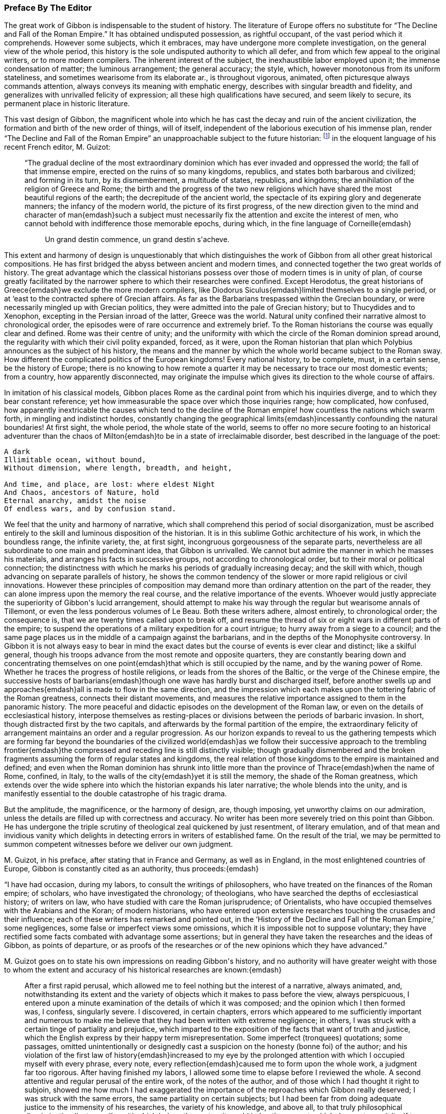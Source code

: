 === Preface By The Editor

The great work of Gibbon is indispensable to the student of history. The
literature of Europe offers no substitute for {ldquo}The Decline and Fall of
the Roman Empire.{rdquo} It has obtained undisputed possession, as rightful
occupant, of the vast period which it comprehends. However some
subjects, which it embraces, may have undergone more complete
investigation, on the general view of the whole period, this history
is the sole undisputed authority to which all defer, and from which
few appeal to the original writers, or to more modern compilers. The
inherent interest of the subject, the inexhaustible labor employed upon
it; the immense condensation of matter; the luminous arrangement; the
general accuracy; the style, which, however monotonous from its
uniform stateliness, and sometimes wearisome from its elaborate ar.,
is throughout vigorous, animated, often picturesque always commands
attention, always conveys its meaning with emphatic energy, describes
with singular breadth and fidelity, and generalizes with unrivalled
felicity of expression; all these high qualifications have secured, and
seem likely to secure, its permanent place in historic literature.

This vast design of Gibbon, the magnificent whole into which he has cast
the decay and ruin of the ancient civilization, the formation and birth
of the new order of things, will of itself, independent of the laborious
execution of his immense plan, render {ldquo}The Decline and Fall of the Roman
Empire{rdquo} an unapproachable subject to the future historian: footnote:[A considerable portion of this preface has already appeared
before us public in the Quarterly Review.]
in the
eloquent language of his recent French editor, M. Guizot:

> {ldquo}The gradual decline of the most extraordinary dominion which has
> ever invaded and oppressed the world; the fall of that immense empire,
> erected on the ruins of so many kingdoms, republics, and states both
> barbarous and civilized; and forming in its turn, by its dismemberment,
> a multitude of states, republics, and kingdoms; the annihilation of the
> religion of Greece and Rome; the birth and the progress of the two new
> religions which have shared the most beautiful regions of the earth; the
> decrepitude of the ancient world, the spectacle of its expiring glory
> and degenerate manners; the infancy of the modern world, the picture of
> its first progress, of the new direction given to the mind and character
> of man{emdash}such a subject must necessarily fix the attention and excite
> the interest of men, who cannot behold with indifference those memorable
> epochs, during which, in the fine language of Corneille{emdash}
>
>
> > Un grand destin commence, un grand destin s{apos}acheve.


This extent and harmony of design is unquestionably that which
distinguishes the work of Gibbon from all other great historical
compositions. He has first bridged the abyss between ancient and modern
times, and connected together the two great worlds of history. The great
advantage which the classical historians possess over those of modern
times is in unity of plan, of course greatly facilitated by the narrower
sphere to which their researches were confined. Except Herodotus, the
great historians of Greece{emdash}we exclude the more modern compilers, like
Diodorus Siculus{emdash}limited themselves to a single period, or at {lsquo}east to
the contracted sphere of Grecian affairs. As far as the Barbarians
trespassed within the Grecian boundary, or were necessarily mingled up
with Grecian politics, they were admitted into the pale of Grecian
history; but to Thucydides and to Xenophon, excepting in the Persian
inroad of the latter, Greece was the world. Natural unity confined their
narrative almost to chronological order, the episodes were of rare
occurrence and extremely brief. To the Roman historians the course was
equally clear and defined. Rome was their centre of unity; and the
uniformity with which the circle of the Roman dominion spread around,
the regularity with which their civil polity expanded, forced, as it
were, upon the Roman historian that plan which Polybius announces as the
subject of his history, the means and the manner by which the whole
world became subject to the Roman sway. How different the complicated
politics of the European kingdoms! Every national history, to be
complete, must, in a certain sense, be the history of Europe; there is
no knowing to how remote a quarter it may be necessary to trace our most
domestic events; from a country, how apparently disconnected, may
originate the impulse which gives its direction to the whole course of
affairs.

In imitation of his classical models, Gibbon places Rome as the cardinal
point from which his inquiries diverge, and to which they bear constant
reference; yet how immeasurable the space over which those inquiries
range; how complicated, how confused, how apparently inextricable the
causes which tend to the decline of the Roman empire! how countless
the nations which swarm forth, in mingling and indistinct hordes,
constantly changing the geographical limits{emdash}incessantly confounding the
natural boundaries! At first sight, the whole period, the whole state
of the world, seems to offer no more secure footing to an historical
adventurer than the chaos of Milton{emdash}to be in a state of irreclaimable
disorder, best described in the language of the poet:

[verse]
____
A dark
Illimitable ocean, without bound,
Without dimension, where length, breadth, and height,

And time, and place, are lost: where eldest Night
And Chaos, ancestors of Nature, hold
Eternal anarchy, amidst the noise
Of endless wars, and by confusion stand.
____

We feel that the unity and harmony of narrative, which shall comprehend
this period of social disorganization, must be ascribed entirely to the
skill and luminous disposition of the historian. It is in this sublime
Gothic architecture of his work, in which the boundless range, the
infinite variety, the, at first sight, incongruous gorgeousness of
the separate parts, nevertheless are all subordinate to one main and
predominant idea, that Gibbon is unrivalled. We cannot but admire the
manner in which he masses his materials, and arranges his facts in
successive groups, not according to chronological order, but to their
moral or political connection; the distinctness with which he marks his
periods of gradually increasing decay; and the skill with which, though
advancing on separate parallels of history, he shows the common tendency
of the slower or more rapid religious or civil innovations. However
these principles of composition may demand more than ordinary attention
on the part of the reader, they can alone impress upon the memory the
real course, and the relative importance of the events. Whoever would
justly appreciate the superiority of Gibbon{apos}s lucid arrangement, should
attempt to make his way through the regular but wearisome annals of
Tillemont, or even the less ponderous volumes of Le Beau. Both these
writers adhere, almost entirely, to chronological order; the consequence
is, that we are twenty times called upon to break off, and resume the
thread of six or eight wars in different parts of the empire; to suspend
the operations of a military expedition for a court intrigue; to hurry
away from a siege to a council; and the same page places us in the
middle of a campaign against the barbarians, and in the depths of the
Monophysite controversy. In Gibbon it is not always easy to bear in mind
the exact dates but the course of events is ever clear and distinct;
like a skilful general, though his troops advance from the most
remote and opposite quarters, they are constantly bearing down and
concentrating themselves on one point{emdash}that which is still occupied
by the name, and by the waning power of Rome. Whether he traces the
progress of hostile religions, or leads from the shores of the
Baltic, or the verge of the Chinese empire, the successive hosts of
barbarians{emdash}though one wave has hardly burst and discharged itself,
before another swells up and approaches{emdash}all is made to flow in the same
direction, and the impression which each makes upon the tottering fabric
of the Roman greatness, connects their distant movements, and measures
the relative importance assigned to them in the panoramic history. The
more peaceful and didactic episodes on the development of the Roman law,
or even on the details of ecclesiastical history, interpose themselves
as resting-places or divisions between the periods of barbaric invasion.
In short, though distracted first by the two capitals, and afterwards
by the formal partition of the empire, the extraordinary felicity of
arrangement maintains an order and a regular progression. As our horizon
expands to reveal to us the gathering tempests which are forming
far beyond the boundaries of the civilized world{emdash}as we follow their
successive approach to the trembling frontier{emdash}the compressed and
receding line is still distinctly visible; though gradually dismembered
and the broken fragments assuming the form of regular states and
kingdoms, the real relation of those kingdoms to the empire is
maintained and defined; and even when the Roman dominion has shrunk
into little more than the province of Thrace{emdash}when the name of Rome,
confined, in Italy, to the walls of the city{emdash}yet it is still the
memory, the shade of the Roman greatness, which extends over the wide
sphere into which the historian expands his later narrative; the
whole blends into the unity, and is manifestly essential to the double
catastrophe of his tragic drama.

But the amplitude, the magnificence, or the harmony of design, are,
though imposing, yet unworthy claims on our admiration, unless the
details are filled up with correctness and accuracy. No writer has been
more severely tried on this point than Gibbon. He has undergone the
triple scrutiny of theological zeal quickened by just resentment, of
literary emulation, and of that mean and invidious vanity which delights
in detecting errors in writers of established fame. On the result of
the trial, we may be permitted to summon competent witnesses before we
deliver our own judgment.

+M.+ Guizot, in his preface, after stating that in France and Germany, as
well as in England, in the most enlightened countries of Europe, Gibbon
is constantly cited as an authority, thus proceeds:{emdash}

{ldquo}I have had occasion, during my labors, to consult the writings of
philosophers, who have treated on the finances of the Roman empire; of
scholars, who have investigated the chronology; of theologians, who have
searched the depths of ecclesiastical history; of writers on law, who
have studied with care the Roman jurisprudence; of Orientalists, who
have occupied themselves with the Arabians and the Koran; of modern
historians, who have entered upon extensive researches touching the
crusades and their influence; each of these writers has remarked and
pointed out, in the {lsquo}History of the Decline and Fall of the Roman
Empire,{rsquo} some negligences, some false or imperfect views some omissions,
which it is impossible not to suppose voluntary; they have rectified
some facts combated with advantage some assertions; but in general
they have taken the researches and the ideas of Gibbon, as points of
departure, or as proofs of the researches or of the new opinions which
they have advanced.{rdquo}

+M.+ Guizot goes on to state his own impressions on reading Gibbon{apos}s
history, and no authority will have greater weight with those to whom
the extent and accuracy of his historical researches are known:{emdash}

[quote]
____
After a first rapid perusal, which allowed me to feel nothing but
the interest of a narrative, always animated, and, notwithstanding its
extent and the variety of objects which it makes to pass before the
view, always perspicuous, I entered upon a minute examination of the
details of which it was composed; and the opinion which I then formed
was, I confess, singularly severe. I discovered, in certain chapters,
errors which appeared to me sufficiently important and numerous to
make me believe that they had been written with extreme negligence; in
others, I was struck with a certain tinge of partiality and prejudice,
which imparted to the exposition of the facts that want of truth
and justice, which the English express by their happy term
misrepresentation. Some imperfect (tronquees) quotations; some passages,
omitted unintentionally or designedly cast a suspicion on the honesty
(bonne foi) of the author; and his violation of the first law of
history{emdash}increased to my eye by the prolonged attention with which I
occupied myself with every phrase, every note, every reflection{emdash}caused
me to form upon the whole work, a judgment far too rigorous. After
having finished my labors, I allowed some time to elapse before I
reviewed the whole. A second attentive and regular perusal of the entire
work, of the notes of the author, and of those which I had thought it
right to subjoin, showed me how much I had exaggerated the importance of
the reproaches which Gibbon really deserved; I was struck with the same
errors, the same partiality on certain subjects; but I had been far from
doing adequate justice to the immensity of his researches, the
variety of his knowledge, and above all, to that truly philosophical
discrimination (justesse d{apos}esprit) which judges the past as it would
judge the present; which does not permit itself to be blinded by the
clouds which time gathers around the dead, and which prevent us from
seeing that, under the toga, as under the modern dress, in the senate
as in our councils, men were what they still are, and that events took
place eighteen centuries ago, as they take place in our days. I then
felt that his book, in spite of its faults, will always be a noble
work{emdash}and that we may correct his errors and combat his prejudices,
without ceasing to admit that few men have combined, if we are not to
say in so high a degree, at least in a manner so complete, and so well
regulated, the necessary qualifications for a writer of history.
____

The present editor has followed the track of Gibbon through many parts
of his work; he has read his authorities with constant reference to
his pages, and must pronounce his deliberate judgment, in terms of
the highest admiration as to his general accuracy. Many of his seeming
errors are almost inevitable from the close condensation of his matter.
From the immense range of his history, it was sometimes necessary to
compress into a single sentence, a whole vague and diffuse page of a
Byzantine chronicler. Perhaps something of importance may have thus
escaped, and his expressions may not quite contain the whole substance
of the passage from which they are taken. His limits, at times, compel
him to sketch; where that is the case, it is not fair to expect the
full details of the finished picture. At times he can only deal with
important results; and in his account of a war, it sometimes
requires great attention to discover that the events which seem to
be comprehended in a single campaign, occupy several years. But this
admirable skill in selecting and giving prominence to the points which
are of real weight and importance{emdash}this distribution of light and
shade{emdash}though perhaps it may occasionally betray him into vague and
imperfect statements, is one of the highest excellencies of Gibbon{apos}s
historic manner. It is the more striking, when we pass from the works of
his chief authorities, where, after laboring through long, minute, and
wearisome descriptions of the accessary and subordinate circumstances, a
single unmarked and undistinguished sentence, which we may overlook
from the inattention of fatigue, contains the great moral and political
result.

Gibbon{apos}s method of arrangement, though on the whole most favorable
to the clear comprehension of the events, leads likewise to apparent
inaccuracy. That which we expect to find in one part is reserved for
another. The estimate which we are to form, depends on the accurate
balance of statements in remote parts of the work; and we have sometimes
to correct and modify opinions, formed from one chapter by those of
another. Yet, on the other hand, it is astonishing how rarely we detect
contradiction; the mind of the author has already harmonized the whole
result to truth and probability; the general impression is almost
invariably the same. The quotations of Gibbon have likewise been called
in question;{emdash}I have, in general, been more inclined to admire their
exactitude, than to complain of their indistinctness, or incompleteness.
Where they are imperfect, it is commonly from the study of brevity, and
rather from the desire of compressing the substance of his notes into
pointed and emphatic sentences, than from dishonesty, or uncandid
suppression of truth.

These observations apply more particularly to the accuracy and fidelity
of the historian as to his facts; his inferences, of course, are more
liable to exception. It is almost impossible to trace the line between
unfairness and unfaithfulness; between intentional misrepresentation
and undesigned false coloring. The relative magnitude and importance of
events must, in some respect, depend upon the mind before which they are
presented; the estimate of character, on the habits and feelings of the
reader. Christians, like M. Guizot and ourselves, will see some things,
and some persons, in a different light from the historian of the Decline
and Fall. We may deplore the bias of his mind; we may ourselves be on
our guard against the danger of being misled, and be anxious to warn
less wary readers against the same perils; but we must not confound
this secret and unconscious departure from truth, with the deliberate
violation of that veracity which is the only title of an historian
to our confidence. Gibbon, it may be fearlessly asserted, is rarely
chargeable even with the suppression of any material fact, which bears
upon individual character; he may, with apparently invidious hostility,
enhance the errors and crimes, and disparage the virtues of certain
persons; yet, in general, he leaves us the materials for forming a
fairer judgment; and if he is not exempt from his own prejudices,
perhaps we might write passions, yet it must be candidly acknowledged,
that his philosophical bigotry is not more unjust than the theological
partialities of those ecclesiastical writers who were before in
undisputed possession of this province of history.

We are thus naturally led to that great misrepresentation which
pervades his history{emdash}his false estimate of the nature and influence of
Christianity.

But on this subject some preliminary caution is necessary, lest that
should be expected from a new edition, which it is impossible that it
should completely accomplish. We must first be prepared with the only
sound preservative against the false impression likely to be produced
by the perusal of Gibbon; and we must see clearly the real cause of that
false impression. The former of these cautions will be briefly suggested
in its proper place, but it may be as well to state it, here, somewhat
more at length. The art of Gibbon, or at least the unfair impression
produced by his two memorable chapters, consists in his confounding
together, in one indistinguishable mass, the origin and apostolic
propagation of the new religion, with its later progress. No argument
for the divine authority of Christianity has been urged with greater
force, or traced with higher eloquence, than that deduced from its
primary development, explicable on no other hypothesis than a heavenly
origin, and from its rapid extension through great part of the Roman
empire. But this argument{emdash}one, when confined within reasonable limits,
of unanswerable force{emdash}becomes more feeble and disputable in proportion
as it recedes from the birthplace, as it were, of the religion. The
further Christianity advanced, the more causes purely human were
enlisted in its favor; nor can it be doubted that those developed with
such artful exclusiveness by Gibbon did concur most essentially to its
establishment. It is in the Christian dispensation, as in the material
world. In both it is as the great First Cause, that the Deity is most
undeniably manifest. When once launched in regular motion upon the bosom
of space, and endowed with all their properties and relations of weight
and mutual attraction, the heavenly bodies appear to pursue their
courses according to secondary laws, which account for all their sublime
regularity. So Christianity proclaims its Divine Author chiefly in its
first origin and development. When it had once received its impulse
from above{emdash}when it had once been infused into the minds of its
first teachers{emdash}when it had gained full possession of the reason and
affections of the favored few{emdash}it might be{emdash}and to the Protestant, the
rational Christian, it is impossible to define when it really was{emdash}left
to make its way by its native force, under the ordinary secret agencies
of all-ruling Providence. The main question, the divine origin of the
religion, was dexterously eluded, or speciously conceded by Gibbon;
his plan enabled him to commence his account, in most parts, below the
apostolic times; and it was only by the strength of the dark coloring
with which he brought out the failings and the follies of the succeeding
ages, that a shadow of doubt and suspicion was thrown back upon the
primitive period of Christianity.


{ldquo}The theologian,{rdquo} says Gibbon, {ldquo}may indulge the pleasing task of
describing religion as she descended from heaven, arrayed in her native
purity; a more melancholy duty is imposed upon the historian:{emdash}he
must discover the inevitable mixture of error and corruption which she
contracted in a long residence upon earth among a weak and degenerate
race of beings.{rdquo} Divest this passage of the latent sarcasm betrayed by
the subsequent tone of the whole disquisition, and it might commence a
Christian history written in the most Christian spirit of candor. But as
the historian, by seeming to respect, yet by dexterously confounding the
limits of the sacred land, contrived to insinuate that it was an Utopia
which had no existence but in the imagination of the theologian{emdash}as he
suggested rather than affirmed that the days of Christian purity were a
kind of poetic golden age;{emdash}so the theologian, by venturing too far into
the domain of the historian, has been perpetually obliged to contest
points on which he had little chance of victory{emdash}to deny facts
established on unshaken evidence{emdash}and thence, to retire, if not with
the shame of defeat, yet with but doubtful and imperfect success. Paley,
with his intuitive sagacity, saw through the difficulty of answering
Gibbon by the ordinary arts of controversy; his emphatic sentence,
{ldquo}Who can refute a sneer?{rdquo} contains as much truth as point. But full and
pregnant as this phrase is, it is not quite the whole truth; it is the
tone in which the progress of Christianity is traced, in comparison with
the rest of the splendid and prodigally ornamented work, which is the
radical defect in the {ldquo}Decline and Fall.{rdquo} Christianity alone receives
no embellishment from the magic of Gibbon{apos}s language; his imagination is
dead to its moral dignity; it is kept down by a general zone of jealous
disparagement, or neutralized by a painfully elaborate exposition of
its darker and degenerate periods. There are occasions, indeed, when its
pure and exalted humanity, when its manifestly beneficial influence,
can compel even him, as it were, to fairness, and kindle his unguarded
eloquence to its usual fervor; but, in general, he soon relapses into a
frigid apathy; affects an ostentatiously severe impartiality; notes all
the faults of Christians in every age with bitter and almost malignant
sarcasm; reluctantly, and with exception and reservation, admits their
claim to admiration. This inextricable bias appears even to influence
his manner of composition. While all the other assailants of the Roman
empire, whether warlike or religious, the Goth, the Hun, the Arab, the
Tartar, Alaric and Attila, Mahomet, and Zengis, and Tamerlane, are each
introduced upon the scene almost with dramatic animation{emdash}their progress
related in a full, complete, and unbroken narrative{emdash}the triumph of
Christianity alone takes the form of a cold and critical disquisition.
The successes of barbarous energy and brute force call forth all the
consummate skill of composition; while the moral triumphs of Christian
benevolence{emdash}the tranquil heroism of endurance, the blameless purity,
the contempt of guilty fame and of honors destructive to the human race,
which, had they assumed the proud name of philosophy, would have been
blazoned in his brightest words, because they own religion as their
principle{emdash}sink into narrow asceticism. The glories of Christianity,
in short, touch on no chord in the heart of the writer; his imagination
remains unkindled; his words, though they maintain their stately and
measured march, have become cool, argumentative, and inanimate. Who
would obscure one hue of that gorgeous coloring in which Gibbon has
invested the dying forms of Paganism, or darken one paragraph in his
splendid view of the rise and progress of Mahometanism? But who
would not have wished that the same equal justice had been done to
Christianity; that its real character and deeply penetrating influence
had been traced with the same philosophical sagacity, and represented
with more sober, as would become its quiet course, and perhaps less
picturesque, but still with lively and attractive, descriptiveness? He
might have thrown aside, with the same scorn, the mass of ecclesiastical
fiction which envelops the early history of the church, stripped off
the legendary romance, and brought out the facts in their primitive
nakedness and simplicity{emdash}if he had but allowed those facts the benefit
of the glowing eloquence which he denied to them alone. He might have
annihilated the whole fabric of post-apostolic miracles, if he had left
uninjured by sarcastic insinuation those of the New Testament; he might
have cashiered, with Dodwell, the whole host of martyrs, which owe their
existence to the prodigal invention of later days, had he but bestowed
fair room, and dwelt with his ordinary energy on the sufferings of the
genuine witnesses to the truth of Christianity, the Polycarps, or the
martyrs of Vienne. And indeed, if, after all, the view of the early
progress of Christianity be melancholy and humiliating we must beware
lest we charge the whole of this on the infidelity of the historian.
It is idle, it is disingenuous, to deny or to dissemble the early
depravations of Christianity, its gradual but rapid departure from
its primitive simplicity and purity, still more, from its spirit of
universal love. It may be no unsalutary lesson to the Christian world,
that this silent, this unavoidable, perhaps, yet fatal change shall have
been drawn by an impartial, or even an hostile hand. The Christianity
of every age may take warning, lest by its own narrow views, its want
of wisdom, and its want of charity, it give the same advantage to the
future unfriendly historian, and disparage the cause of true religion.

The design of the present edition is partly corrective, partly
supplementary: corrective, by notes, which point out (it is hoped, in
a perfectly candid and dispassionate spirit with no desire but to
establish the truth) such inaccuracies or misstatements as may have been
detected, particularly with regard to Christianity; and which thus, with
the previous caution, may counteract to a considerable extent the
unfair and unfavorable impression created against rational religion:
supplementary, by adding such additional information as the editor{apos}s
reading may have been able to furnish, from original documents or books,
not accessible at the time when Gibbon wrote.

The work originated in the editor{apos}s habit of noting on the margin of his
copy of Gibbon references to such authors as had discovered errors, or
thrown new light on the subjects treated by Gibbon. These had grown
to some extent, and seemed to him likely to be of use to others. The
annotations of M. Guizot also appeared to him worthy of being better
known to the English public than they were likely to be, as appended to
the French translation.

The chief works from which the editor has derived his materials are,

[upperroman]
. The French translation, with notes by M. Guizot; 2d edition, Paris, 1828.
  The editor has translated almost all the notes of M. Guizot. Where
  he has not altogether agreed with him, his respect for the learning
  and judgment of that writer has, in general, induced him to retain the
  statement from which he has ventured to differ, with the grounds on
  which he formed his own opinion. In the notes on Christianity, he has
  retained all those of M. Guizot, with his own, from the conviction,
  that on such a subject, to many, the authority of a French statesman,
  a Protestant, and a rational and sincere Christian, would appear more
  independent and unbiassed, and therefore be more commanding, than that
  of an English clergyman.
+
The editor has not scrupled to transfer the notes of M. Guizot to the
present work. The well-known zeal for knowledge, displayed in all
the writings of that distinguished historian, has led to the natural
inference, that he would not be displeased at the attempt to make them
of use to the English readers of Gibbon. The notes of M. Guizot are
signed with the letter G.

. The German translation, with the notes of Wenck. Unfortunately this
  learned translator died, after having completed only the first volume;
  the rest of the work was executed by a very inferior hand.
+
The notes of Wenck are extremely valuable; many of them have been
adopted by M. Guizot; they are distinguished by the letter W. footnote:[The editor regrets that he has not been able to find the
Italian translation, mentioned by Gibbon himself with some respect. It
is not in our great libraries, the Museum or the Bodleian; and he has
never found any bookseller in London who has seen it.]

. The new edition of Le Beau{apos}s {ldquo}Histoire du Bas Empire, with notes by M. St. Martin,
  and M. Brosset.{rdquo} That distinguished Armenian scholar, M.
  St. Martin (now, unhappily, deceased) had added much information from
  Oriental writers, particularly from those of Armenia, as well as from
  more general sources. Many of his observations have been found as
  applicable to the work of Gibbon as to that of Le Beau.

. The editor has consulted the various answers made to Gibbon on the
  first appearance of his work; he must confess, with little profit.
  They were, in general, hastily compiled by inferior and now forgotten
  writers, with the exception of Bishop Watson, whose able apology is
  rather a general argument, than an examination of misstatements. The
  name of Milner stands higher with a certain class of readers, but will
  not carry much weight with the severe investigator of history.

. Some few classical works and fragments have come to light, since
  the appearance of Gibbon{apos}s History, and have been noticed in their
  respective places; and much use has been made, in the latter volumes
  particularly, of the increase to our stores of Oriental literature. The
  editor cannot, indeed, pretend to have followed his author, in these
  gleanings, over the whole vast field of his inquiries; he may have
  overlooked or may not have been able to command some works, which might
  have thrown still further light on these subjects; but he trusts that
  what he has adduced will be of use to the student of historic truth.
+
The editor would further observe, that with regard to some other
objectionable passages, which do not involve misstatement or inaccuracy,
he has intentionally abstained from directing particular attention
towards them by any special protest.

The editor{apos}s notes are marked M.

A considerable part of the quotations (some of which in the later
editions had fallen into great confusion) have been verified, and have
been corrected by the latest and best editions of the authors.

June, 1845.

In this new edition, the text and the notes have been carefully revised,
the latter by the editor.

Some additional notes have been subjoined, distinguished by the
signature M. 1845.
